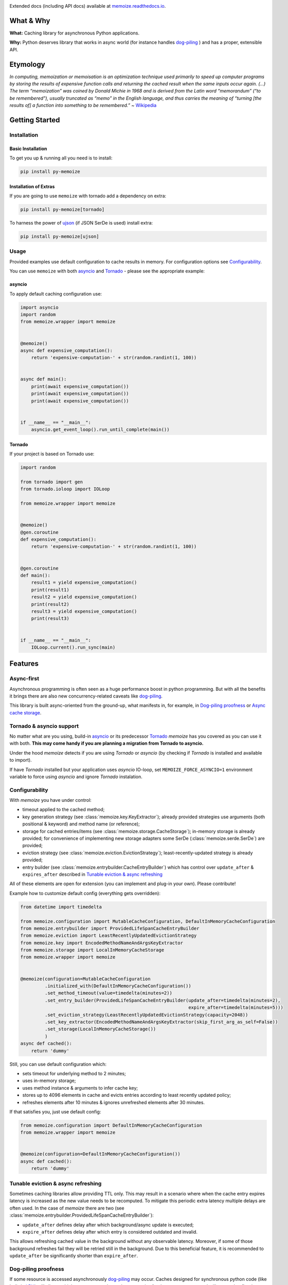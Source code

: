 .. image:: https://img.shields.io/pypi/pyversions/py-memoize.svg
    :target: https://pypi.org/project/py-memoize

.. image:: https://readthedocs.org/projects/memoize/badge/?version=latest
    :target: https://memoize.readthedocs.io/en/latest/?badge=latest

.. image:: https://travis-ci.com/DreamLab/memoize.svg?token=PCPPzZaRDc9FFFUfKaj9&branch=master
    :target: https://travis-ci.com/DreamLab/memoize

Extended docs (including API docs) available at `memoize.readthedocs.io <https://memoize.readthedocs.io>`_.

What & Why
==========

**What:** Caching library for asynchronous Python applications.

**Why:** Python deserves library that works in async world
(for instance handles `dog-piling <https://en.wikipedia.org/wiki/Cache_stampede>`_ )
and has a proper, extensible API.

Etymology
=========

*In computing, memoization or memoisation is an optimization technique
used primarily to speed up computer programs by storing the results of
expensive function calls and returning the cached result when the same
inputs occur again. (…) The term “memoization” was coined by Donald
Michie in 1968 and is derived from the Latin word “memorandum” (“to be
remembered”), usually truncated as “memo” in the English language, and
thus carries the meaning of “turning [the results of] a function into
something to be remembered.”*
~ `Wikipedia <https://en.wikipedia.org/wiki/Memoization>`_

Getting Started
===============

Installation
------------

Basic Installation
~~~~~~~~~~~~~~~~~~

To get you up & running all you need is to install:

.. code-block:: bash

   pip install py-memoize

Installation of Extras
~~~~~~~~~~~~~~~~~~~~~~

If you are going to use ``memoize`` with tornado add a dependency on extra:

.. code-block:: bash

   pip install py-memoize[tornado]

To harness the power of `ujson <https://pypi.org/project/ujson/>`_ (if JSON SerDe is used) install extra:

.. code-block:: bash

   pip install py-memoize[ujson]

Usage
-----

Provided examples use default configuration to cache results in memory.
For configuration options see `Configurability`_.

You can use ``memoize`` with both `asyncio <https://docs.python.org/3/library/asyncio.html>`_
and `Tornado <https://github.com/tornadoweb/tornado>`_ -  please see the appropriate example:

asyncio
~~~~~~~

To apply default caching configuration use:


.. code-block:: python

    import asyncio
    import random
    from memoize.wrapper import memoize


    @memoize()
    async def expensive_computation():
        return 'expensive-computation-' + str(random.randint(1, 100))


    async def main():
        print(await expensive_computation())
        print(await expensive_computation())
        print(await expensive_computation())


    if __name__ == "__main__":
        asyncio.get_event_loop().run_until_complete(main())


Tornado
~~~~~~~

If your project is based on Tornado use:

.. code-block:: python

    import random

    from tornado import gen
    from tornado.ioloop import IOLoop

    from memoize.wrapper import memoize


    @memoize()
    @gen.coroutine
    def expensive_computation():
        return 'expensive-computation-' + str(random.randint(1, 100))


    @gen.coroutine
    def main():
        result1 = yield expensive_computation()
        print(result1)
        result2 = yield expensive_computation()
        print(result2)
        result3 = yield expensive_computation()
        print(result3)


    if __name__ == "__main__":
        IOLoop.current().run_sync(main)



Features
========

Async-first
-----------

Asynchronous programming is often seen as a huge performance boost in python programming.
But with all the benefits it brings there are also new concurrency-related caveats
like `dog-piling <https://en.wikipedia.org/wiki/Cache_stampede>`_.

This library is built async-oriented from the ground-up, what manifests in, for example,
in `Dog-piling proofness`_ or `Async cache storage`_.


Tornado & asyncio support
-------------------------

No matter what are you using, build-in `asyncio <https://docs.python.org/3/library/asyncio.html>`_
or its predecessor `Tornado <https://github.com/tornadoweb/tornado>`_
*memoize* has you covered as you can use it with both.
**This may come handy if you are planning a migration from Tornado to asyncio.**

Under the hood *memoize* detects if you are using *Tornado* or *asyncio*
(by checking if *Tornado* is installed and available to import).

If have *Tornado* installed but your application uses *asyncio* IO-loop,
set ``MEMOIZE_FORCE_ASYNCIO=1`` environment variable to force using *asyncio* and ignore *Tornado* instalation.


Configurability
---------------

With *memoize* you have under control:

* timeout applied to the cached method;
* key generation strategy (see :class:`memoize.key.KeyExtractor`);
  already provided strategies use arguments (both positional & keyword) and method name (or reference);
* storage for cached entries/items (see :class:`memoize.storage.CacheStorage`);
  in-memory storage is already provided;
  for convenience of implementing new storage adapters some SerDe (:class:`memoize.serde.SerDe`) are provided;
* eviction strategy (see :class:`memoize.eviction.EvictionStrategy`);
  least-recently-updated strategy is already provided;
* entry builder (see :class:`memoize.entrybuilder.CacheEntryBuilder`)
  which has control over ``update_after``  & ``expires_after`` described in `Tunable eviction & async refreshing`_

All of these elements are open for extension (you can implement and plug-in your own).
Please contribute!

Example how to customize default config (everything gets overridden):

.. code-block:: python

    from datetime import timedelta

    from memoize.configuration import MutableCacheConfiguration, DefaultInMemoryCacheConfiguration
    from memoize.entrybuilder import ProvidedLifeSpanCacheEntryBuilder
    from memoize.eviction import LeastRecentlyUpdatedEvictionStrategy
    from memoize.key import EncodedMethodNameAndArgsKeyExtractor
    from memoize.storage import LocalInMemoryCacheStorage
    from memoize.wrapper import memoize


    @memoize(configuration=MutableCacheConfiguration
             .initialized_with(DefaultInMemoryCacheConfiguration())
             .set_method_timeout(value=timedelta(minutes=2))
             .set_entry_builder(ProvidedLifeSpanCacheEntryBuilder(update_after=timedelta(minutes=2),
                                                                  expire_after=timedelta(minutes=5)))
             .set_eviction_strategy(LeastRecentlyUpdatedEvictionStrategy(capacity=2048))
             .set_key_extractor(EncodedMethodNameAndArgsKeyExtractor(skip_first_arg_as_self=False))
             .set_storage(LocalInMemoryCacheStorage())
             )
    async def cached():
        return 'dummy'


Still, you can use default configuration which:

* sets timeout for underlying method to 2 minutes;
* uses in-memory storage;
* uses method instance & arguments to infer cache key;
* stores up to 4096 elements in cache and evicts entries according to least recently updated policy;
* refreshes elements after 10 minutes & ignores unrefreshed elements after 30 minutes.

If that satisfies you, just use default config:

.. code-block:: python

    from memoize.configuration import DefaultInMemoryCacheConfiguration
    from memoize.wrapper import memoize


    @memoize(configuration=DefaultInMemoryCacheConfiguration())
    async def cached():
        return 'dummy'


Tunable eviction & async refreshing
-----------------------------------

Sometimes caching libraries allow providing TTL only. This may result in a scenario where when the cache entry expires
latency is increased as the new value needs to be recomputed.
To mitigate this periodic extra latency multiple delays are often used. In the case of *memoize* there are two
(see :class:`memoize.entrybuilder.ProvidedLifeSpanCacheEntryBuilder`):

* ``update_after`` defines delay after which background/async update is executed;
* ``expire_after`` defines delay after which entry is considered outdated and invalid.

This allows refreshing cached value in the background without any observable latency.
Moreover, if some of those background refreshes fail they will be retried still in the background.
Due to this beneficial feature, it is recommended to ``update_after`` be significantly shorter than ``expire_after``.

Dog-piling proofness
--------------------

If some resource is accessed asynchronously `dog-piling <https://en.wikipedia.org/wiki/Cache_stampede>`_ may occur.
Caches designed for synchronous python code
(like built-in `LRU <https://docs.python.org/3.3/library/functools.html#lru_cache>`_)
will allow multiple concurrent tasks to observe a miss for the same resource and will proceed to flood underlying/cached
backend with requests for the same resource.


As it breaks the purpose of caching (as backend effectively sometimes is not protected with cache)
*memoize* has built-in dog-piling protection.

Under the hood, concurrent requests for the same resource (cache key) get collapsed to a single request to the backend.
When the resource is fetched all requesters obtain the result.
On failure, all requesters get an exception (same happens on timeout).

An example of what it all is about:

.. code-block:: python

    import asyncio
    from datetime import timedelta

    from aiocache import cached, SimpleMemoryCache  # version 0.10.1 used as example of other cache implementation

    from memoize.configuration import MutableCacheConfiguration, DefaultInMemoryCacheConfiguration
    from memoize.entrybuilder import ProvidedLifeSpanCacheEntryBuilder
    from memoize.wrapper import memoize

    # scenario configuration
    concurrent_requests = 5
    request_batches_execution_count = 50
    cached_value_ttl_millis = 200
    delay_between_request_batches_millis = 70

    # results/statistics
    unique_calls_under_memoize = 0
    unique_calls_under_different_cache = 0


    @memoize(configuration=MutableCacheConfiguration
        .initialized_with(DefaultInMemoryCacheConfiguration())
        .set_entry_builder(
            ProvidedLifeSpanCacheEntryBuilder(update_after=timedelta(milliseconds=cached_value_ttl_millis))
        ))
    async def cached_with_memoize():
        global unique_calls_under_memoize
        unique_calls_under_memoize += 1
        await asyncio.sleep(0.01)
        return unique_calls_under_memoize


    @cached(ttl=cached_value_ttl_millis / 1000, cache=SimpleMemoryCache)
    async def cached_with_different_cache():
        global unique_calls_under_different_cache
        unique_calls_under_different_cache += 1
        await asyncio.sleep(0.01)
        return unique_calls_under_different_cache


    async def main():
        for i in range(request_batches_execution_count):
            await asyncio.gather(*[x() for x in [cached_with_memoize] * concurrent_requests])
            await asyncio.gather(*[x() for x in [cached_with_different_cache] * concurrent_requests])
            await asyncio.sleep(delay_between_request_batches_millis / 1000)

        print("Memoize generated {} unique backend calls".format(unique_calls_under_memoize))
        print("Other cache generated {} unique backend calls".format(unique_calls_under_different_cache))
        predicted = (delay_between_request_batches_millis * request_batches_execution_count) // cached_value_ttl_millis
        print("Predicted (according to TTL) {} unique backend calls".format(predicted))

        # Printed:
        # Memoize generated 17 unique backend calls
        # Other cache generated 85 unique backend calls
        # Predicted (according to TTL) 17 unique backend calls

    if __name__ == "__main__":
        asyncio.get_event_loop().run_until_complete(main())


Async cache storage
-------------------

Interface for cache storage allows you to fully harness benefits of asynchronous programming
(see interface of :class:`memoize.storage.CacheStorage`).


Currently *memoize* provides only in-memory storage for cache values (internally at *RASP* we have others).
If you want (for instance) Redis integration, you need to implement one (please contribute!)
but *memoize* will optimally use your async implementation from the start.